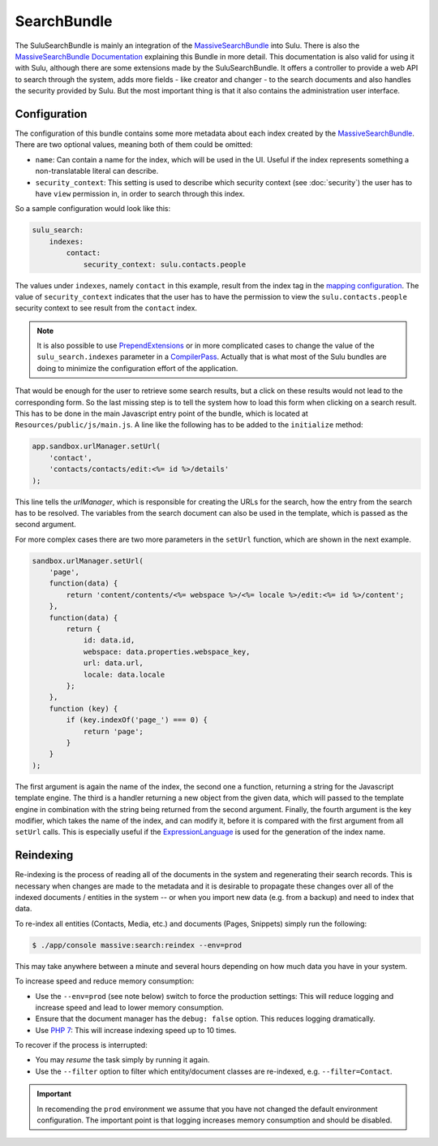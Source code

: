 SearchBundle
============

The SuluSearchBundle is mainly an integration of the `MassiveSearchBundle`_
into Sulu. There is also the `MassiveSearchBundle Documentation`_ explaining
this Bundle in more detail. This documentation is also valid for using it with
Sulu, although there are some extensions made by the SuluSearchBundle. It
offers a controller to provide a web API to search through the system, adds
more fields - like creator and changer - to the search documents and also
handles the security provided by Sulu. But the most important thing is that it
also contains the administration user interface.

Configuration
-------------

The configuration of this bundle contains some more metadata about each index
created by the `MassiveSearchBundle`_. There are two optional values, meaning
both of them could be omitted:

- ``name``: Can contain a name for the index, which will be used in the UI.
  Useful if the index represents something a non-translatable literal can
  describe.
- ``security_context``: This setting is used to describe which security context
  (see :doc:`security`) the user has to have ``view`` permission in, in order
  to search through this index.

So a sample configuration would look like this:

.. code-block:: yaml
    
    sulu_search:
        indexes:
            contact:
                security_context: sulu.contacts.people

The values under ``indexes``, namely ``contact`` in this example, result from
the index tag in the `mapping configuration`_. The value of
``security_context`` indicates that the user has to have the permission to view
the ``sulu.contacts.people`` security context to see result from the
``contact`` index.

.. note::

    It is also possible to use `PrependExtensions`_ or in more complicated
    cases to change the value of the ``sulu_search.indexes`` parameter in a
    `CompilerPass`_. Actually that is what most of the Sulu bundles are doing
    to minimize the configuration effort of the application.

That would be enough for the user to retrieve some search results, but a click
on these results would not lead to the corresponding form. So the last missing
step is to tell the system how to load this form when clicking on a search
result. This has to be done in the main Javascript entry point of the bundle,
which is located at ``Resources/public/js/main.js``. A line like the following
has to be added to the ``initialize`` method:

.. code-block:: javascript

    app.sandbox.urlManager.setUrl(
        'contact',
        'contacts/contacts/edit:<%= id %>/details'
    );

This line tells the `urlManager`, which is responsible for creating the URLs
for the search, how the entry from the search has to be resolved. The variables
from the search document can also be used in the template, which is passed as
the second argument.

For more complex cases there are two more parameters in the ``setUrl``
function, which are shown in the next example.

.. code-block:: javascript

    sandbox.urlManager.setUrl(
        'page',
        function(data) {
            return 'content/contents/<%= webspace %>/<%= locale %>/edit:<%= id %>/content';
        },
        function(data) {
            return {
                id: data.id,
                webspace: data.properties.webspace_key,
                url: data.url,
                locale: data.locale
            };
        },
        function (key) {
            if (key.indexOf('page_') === 0) {
                return 'page';
            }
        }
    );

The first argument is again the name of the index, the second one a function,
returning a string for the Javascript template engine. The third is a handler
returning a new object from the given data, which will passed to the template
engine in combination with the string being returned from the second argument.
Finally, the fourth argument is the key modifier, which takes the name of the
index, and can modify it, before it is compared with the first argument from
all ``setUrl`` calls. This is especially useful if the `ExpressionLanguage`_
is used for the generation of the index name.

Reindexing
----------

Re-indexing is the process of reading all of the documents in the system and
regenerating their search records. This is necessary when changes are made to
the metadata and it is desirable to propagate these changes over all of the
indexed documents / entities in the system -- or when you import new data
(e.g. from a backup) and need to index that data.

To re-index all entities (Contacts, Media, etc.) and documents (Pages, Snippets)
simply run the following:

.. code-block:: bash

    $ ./app/console massive:search:reindex --env=prod

This may take anywhere between a minute and several hours depending on how
much data you have in your system.

To increase speed and reduce memory consumption:

- Use the ``--env=prod`` (see note below) switch to force the production settings: This will
  reduce logging and increase speed and lead to lower memory consumption.
- Ensure that the document manager has the ``debug: false`` option. This
  reduces logging dramatically.
- Use `PHP 7`_: This will increase indexing speed up to 10 times.

To recover if the process is interrupted:

- You may *resume* the task simply by running it again.
- Use the ``--filter`` option to filter which entity/document classes are
  re-indexed, e.g. ``--filter=Contact``.

.. important::

    In recomending the ``prod`` environment we assume that you have not
    changed the default environment configuration. The important point is that
    logging increases memory consumption and should be disabled.

.. _MassiveSearchBundle: https://github.com/massiveart/MassiveSearchBundle
.. _MassiveSearchBundle Documentation: http://massivesearchbundle.readthedocs.org/en/latest/
.. _mapping configuration: http://massivesearchbundle.readthedocs.org/en/latest/mapping.html
.. _PrependExtensions: http://symfony.com/doc/current/cookbook/bundles/prepend_extension.html
.. _CompilerPass: http://symfony.com/doc/current/cookbook/service_container/compiler_passes.html
.. _ExpressionLanguage: http://massivesearchbundle.readthedocs.org/en/latest/mapping.html#expression-language
.. _PHP 7: https://php.net
